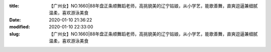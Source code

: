 
:title: 【广州女】NO.1660|88年盘正条顺舞蹈老师，高挑貌美的辽宁姑娘，从小学艺，能歌善舞，直爽逗逼兼细腻温柔，喜欢游泳美食
:date: 2020-01-10 21:36:22
:modified: 2020-01-10 22:33:00
:slug: 【广州女】NO.1660|88年盘正条顺舞蹈老师，高挑貌美的辽宁姑娘，从小学艺，能歌善舞，直爽逗逼兼细腻温柔，喜欢游泳美食


.. raw:: html
    :file: html/【广州女】NO.1660|88年盘正条顺舞蹈老师，高挑貌美的辽宁姑娘，从小学艺，能歌善舞，直爽逗逼兼细腻温柔，喜欢游泳美食.html
